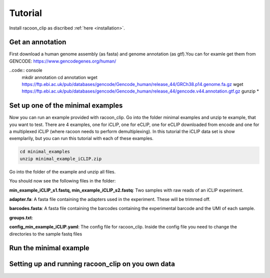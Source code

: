 Tutorial
==========

Install racoon_clip as discribed :ref:`here <installation>`. 

Get an annotation
------------------
First download a human genome assembly (as fasta) and genome annotation (as gtf).You can for examle get them from GENCODE: https://www.gencodegenes.org/human/

..code:: console
  mkdir annotation
  cd annotation
  wget https://ftp.ebi.ac.uk/pub/databases/gencode/Gencode_human/release_44/GRCh38.p14.genome.fa.gz
  wget https://ftp.ebi.ac.uk/pub/databases/gencode/Gencode_human/release_44/gencode.v44.annotation.gtf.gz
  gunzip *


Set up one of the minimal examples
-----------------------------------
Now you can run an example provided with racoon_clip.  Go into the folder minimal examples and unzip te example, that you want to test. There are 4 examples, one for iCLIP, one for eCLIP, one for eCLIP downloaded from encode and one for a multiplexed iCLIP (where racoon needs to perform demultiplexing). In this tutorial the iCLIP data set is show exemplarily, but you can run this tutorial with each of these examples.

.. code:: console

  cd minimal_examples
  unzip minimal_example_iCLIP.zip


Go into the folder of the example and unzip all files.

.. code:: console
  cd minimal_examples/minimal_example_iCLIP
  gunzip *
  ls

You should now see the following files in the folder:

**min_example_iCLIP_s1.fastq, min_example_iCLIP_s2.fastq**: Two samples with raw reads of an iCLIP experiment.

**adapter.fa**: A fasta file containing the adapters used in the experiment. These will be trimmed off.

**barcodes.fasta**: A fasta file containing the barcodes containing the experimental barcode and the UMI of each sample.
 
.. code: console
  head barcodes

  > >min_example_iCLIP_s1
  > NNNGGTTNN
  > >min_example_iCLIP_s2
  > NNNGGCGNN

**groups.txt**:  

**config_min_example_iCLIP.yaml**: The config file for racoon_clip. Inside the config file you need to change the directories to the sample fastq files

Run the minimal example
------------------------



Setting up and running racoon_clip on you own data
---------------------------------------------------




